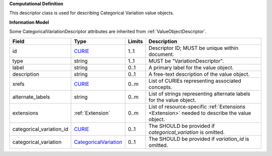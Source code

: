 **Computational Definition**

This descriptor class is used for describing Categorical Variation value objects.

**Information Model**

Some CategoricalVariationDescriptor attributes are inherited from :ref:`ValueObjectDescriptor`.

.. list-table::
   :class: clean-wrap
   :header-rows: 1
   :align: left
   :widths: auto
   
   *  - Field
      - Type
      - Limits
      - Description
   *  - id
      - `CURIE <https://raw.githubusercontent.com/ga4gh/vrs/1.2.1/schema/vrs.json#/definitions/CURIE>`_
      - 1..1
      - Descriptor ID; MUST be unique within document.
   *  - type
      - string
      - 1..1
      - MUST be "VariationDescriptor".
   *  - label
      - string
      - 0..1
      - A primary label for the value object.
   *  - description
      - string
      - 0..1
      - A free-text description of the value object.
   *  - xrefs
      - `CURIE <https://raw.githubusercontent.com/ga4gh/vrs/1.2.1/schema/vrs.json#/definitions/CURIE>`_
      - 0..m
      - List of CURIEs representing associated concepts.
   *  - alternate_labels
      - string
      - 0..m
      - List of strings representing alternate labels for the value object.
   *  - extensions
      - :ref:`Extension`
      - 0..m
      - List of resource-specific :ref:`Extensions <Extension>` needed to describe the value object.
   *  - categorical_variation_id
      - `CURIE <https://raw.githubusercontent.com/ga4gh/vrs/1.2.1/schema/vrs.json#/definitions/CURIE>`_
      - 0..1
      - The SHOULD be provided if *categorical_variation* is omitted.
   *  - categorical_variation
      - `CategoricalVariation <catvars.json/$defs/CategoricalVariation>`_
      - 0..1
      - The SHOULD be provided if *variation_id* is omitted.
